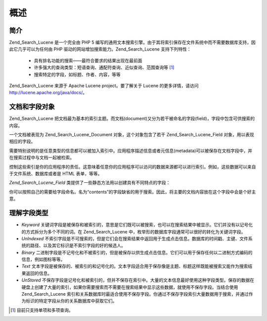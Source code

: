 .. _zend.search.lucene.overview:

概述
======

.. _zend.search.lucene.introduction:

简介
------

Zend_Search_Lucene 是一个完全由 PHP 5
编写的通用文本搜索引擎。由于其将索引保存在文件系统中而不需要数据库支持，因此它几乎可以为任何由
PHP 驱动的网站增加搜索能力。Zend_Search_Lucene 支持下列特性：



   - 具有排名功能的搜索——最符合要求的结果出现在最前面

   - 许多强大的查询类型：短语查询、通配符查询、近似查询、范围查询等 [#]_

   - 搜索特定的字段，如标题、作者、内容，等等

Zend_Search_Lucene 来源于 Apache Lucene project。要了解关于 Lucene 的更多详情，请访问
`http://lucene.apache.org/java/docs/`_\ 。

.. _zend.search.lucene.index-creation.documents-and-fields:

文档和字段对象
---------------------

Zend_Search_Lucene
把文档最为基本的索引主题。而文档(document)又分为若干被命名的字段(field)，字段中包含可供搜索的内容。

一个文档被表现为 Zend_Search_Lucene_Document 对象，这个对象包含了若干 Zend_Search_Lucene_Field
对象，用以表现相应的字段。

需要特别说明的是任意类型的信息都可以被加入索引中。应用程序描述信息或者元信息(metadata)可以被保存在文档字段中，并在搜索过程中与文档一起被检索。

控制这些索引是你的应用程序的责任。这意味着任意你的应用程序可以访问的数据来源都可以进行索引。例如，这些数据可以来自于文件系统、数据库或者是
HTML 表单，等等。

*Zend_Search_Lucene_Field* 类提供了一些静态方法用以创建具有不同特点的字段：

.. code-block::
   :linenos:
   <?php
   $doc = new Zend_Search_Lucene_Document();

   // Field is not tokenized, but is indexed and stored within the index.
   // Stored fields can be retrived from the index.
   $doc->addField(Zend_Search_Lucene_Field::Keyword('doctype',
                                                    'autogenerated'));

   // Field is not tokenized nor indexed, but is stored in the index.
   $doc->addField(Zend_Search_Lucene_Field::UnIndexed('created',
                                                      time()));

   // Binary String valued Field that is not tokenized nor indexed,
   // but is stored in the index.
   $doc->addField(Zend_Search_Lucene_Field::Binary('icon',
                                                   $iconData));

   // Field is tokenized and indexed, and is stored in the index.
   $doc->addField(Zend_Search_Lucene_Field::Text('annotation',
                                                 'Document annotation text'));

   // Field is tokenized and indexed, but that is not stored in the index.
   $doc->addField(Zend_Search_Lucene_Field::UnStored('contents',
                                                     'My document content'));

   ?>
你可以按照自己的需要给字段命名。名为“contents”的字段缺省的用于搜索。因此，将主要的文档内容放在这个字段中会是个好主意。

.. _zend.search.lucene.index-creation.understanding-field-types:

理解字段类型
------------------

- *Keyword*
  关键词字段是被保存和被索引的，意思是它们既可以被搜索，也可以在搜索结果中被显示。它们并没有以记号化的方式拆分为多个不同的词。在
  Zend_Search_Lucene 中，枚举形的数据库字段通常可以很好的转化为关键词字段。

- *UnIndexed*
  不索引字段是不可搜索的，但是它们会在搜索结果中返回用于生成点击信息。数据库的时间戳、主键、文件系统的路径、以及其它标识是不索引字段的好的候选人。

- *Binary*
  二进制字段是不记号化和不被索引的，但是被保存以供生成点击信息。它们可以用于保存任何以二进制方式编码的信息，例如图标等等。

- *Text*
  文本字段是被保存的、被索引的和记号化的。文本字段适合用于保存像是主题、标题这样既能被搜索又能作为搜索结果返回的信息。

- *UnStored*
  不保存字段是记号化和被索引的，但并不保存在索引中。大量的文本信息最好使用这种字段类型。保存的数据在硬盘上创建了大量的索引，如果你需要搜索而不需要在搜索结果中显示这些数据，就使用不保存字段。当结合使用
  Zend_Search_Lucene
  索引和关系数据库时最适合使用不保存字段。你通过不保存字段索引大量数据用于搜索，并通过作为标识的特定字段从你的关系数据库中获取它们。

  .. table:: Zend_Search_Lucene_Field 类型

     +------------+------+------+---------+---------+
     |字段类型        |保存    |索引    |记号化      |二进制      |
     +============+======+======+=========+=========+
     |Keyword     |是     |是     |否        |否        |
     +------------+------+------+---------+---------+
     |UnIndexed   |是     |否     |否        |否        |
     +------------+------+------+---------+---------+
     |Binary      |是     |否     |否        |是        |
     +------------+------+------+---------+---------+
     |Text        |是     |是     |是        |否        |
     +------------+------+------+---------+---------+
     |UnStored    |否     |是     |是        |否        |
     +------------+------+------+---------+---------+



.. _`http://lucene.apache.org/java/docs/`: http://lucene.apache.org/java/docs/

.. [#] 目前只支持单项和多项查询。